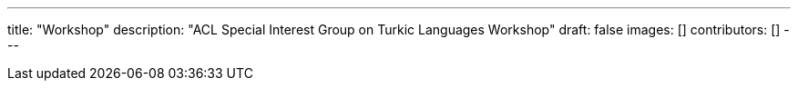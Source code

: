 ---
title: "Workshop"
description: "ACL Special Interest Group on Turkic Languages Workshop"
draft: false
images: []
contributors: []
---
